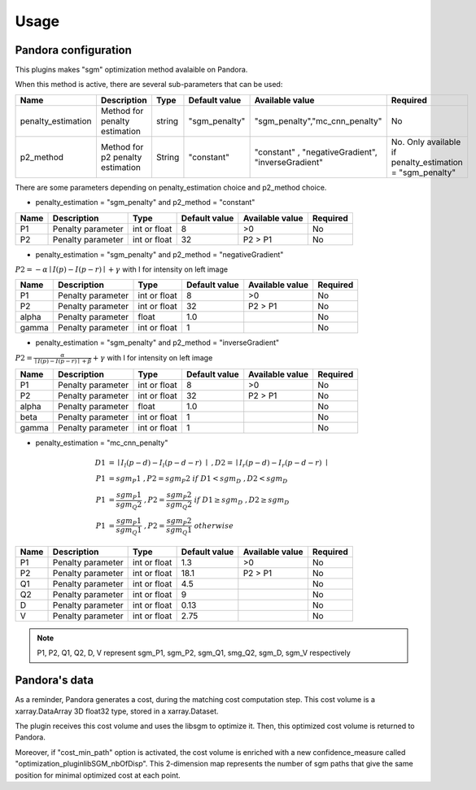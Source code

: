 Usage
=====

Pandora configuration
---------------------

This plugins makes "sgm" optimization method avalaible on Pandora.

When this method is active, there are several sub-parameters that can be used:

+--------------------+----------------------------------+--------+---------------+----------------------------------------------------+----------------------------------------------------------+
| Name               | Description                      | Type   | Default value | Available value                                    | Required                                                 |
+====================+==================================+========+===============+====================================================+==========================================================+
| penalty_estimation | Method for penalty estimation    | string | "sgm_penalty" | "sgm_penalty","mc_cnn_penalty"                     | No                                                       |
+--------------------+----------------------------------+--------+---------------+----------------------------------------------------+----------------------------------------------------------+
| p2_method          | Method for p2 penalty estimation | String | "constant"    | "constant" , "negativeGradient", "inverseGradient" | No. Only available if penalty_estimation = "sgm_penalty" |
+--------------------+----------------------------------+--------+---------------+----------------------------------------------------+----------------------------------------------------------+

There are some parameters depending on penalty_estimation choice and p2_method choice.

- penalty_estimation = "sgm_penalty" and  p2_method = "constant"

+-------+-------------------+--------------+---------------+-----------------+----------+
| Name  | Description       | Type         | Default value | Available value | Required |
+=======+===================+==============+===============+=================+==========+
| P1    | Penalty parameter | int or float | 8             | >0              | No       |
+-------+-------------------+--------------+---------------+-----------------+----------+
| P2    | Penalty parameter | int or float | 32            | P2 > P1         | No       |
+-------+-------------------+--------------+---------------+-----------------+----------+

- penalty_estimation = "sgm_penalty" and p2_method = "negativeGradient"

:math:`P2 = - \alpha \mid I(p)-I(p-r) \mid + \gamma \ ` with I for intensity on left image

+-------+-------------------+--------------+---------------+-----------------+----------+
| Name  | Description       | Type         | Default value | Available value | Required |
+=======+===================+==============+===============+=================+==========+
| P1    | Penalty parameter | int or float | 8             | >0              | No       |
+-------+-------------------+--------------+---------------+-----------------+----------+
| P2    | Penalty parameter | int or float | 32            | P2 > P1         | No       |
+-------+-------------------+--------------+---------------+-----------------+----------+
| alpha | Penalty parameter | float        | 1.0           |                 | No       |
+-------+-------------------+--------------+---------------+-----------------+----------+
| gamma | Penalty parameter | int or float | 1             |                 | No       |
+-------+-------------------+--------------+---------------+-----------------+----------+

- penalty_estimation = "sgm_penalty" and p2_method = "inverseGradient"

:math:`P2 = \frac{\alpha}{\mid I(p)-I(p-r) \mid + \beta} + \gamma \ ` with I for intensity on left image

+-------+-------------------+--------------+---------------+-----------------+----------+
| Name  | Description       | Type         | Default value | Available value | Required |
+=======+===================+==============+===============+=================+==========+
| P1    | Penalty parameter | int or float | 8             | >0              | No       |
+-------+-------------------+--------------+---------------+-----------------+----------+
| P2    | Penalty parameter | int or float | 32            | P2 > P1         | No       |
+-------+-------------------+--------------+---------------+-----------------+----------+
| alpha | Penalty parameter | float        | 1.0           |                 | No       |
+-------+-------------------+--------------+---------------+-----------------+----------+
| beta  | Penalty parameter | int or float | 1             |                 | No       |
+-------+-------------------+--------------+---------------+-----------------+----------+
| gamma | Penalty parameter | int or float | 1             |                 | No       |
+-------+-------------------+--------------+---------------+-----------------+----------+

- penalty_estimation = "mc_cnn_penalty"

.. math::
  D1 &= \mid I_{l}(p-d)-I_{l}(p-d-r) \mid \ , D2 = \mid I_{r}(p-d)-I_{r}(p-d-r) \mid \\
  P1 &= sgm_P1 \ , P2 = sgm_P2 \ if \ D1<sgm_D \ , D2<sgm_D \\
  P1 &= \frac{sgm_P1}{sgm_Q2} \ , P2 = \frac{sgm_P2}{sgm_Q2} \ if \ D1 \geq sgm_D \ , D2 \geq sgm_D \\
  P1 &= \frac{sgm_P1}{sgm_Q1} \ , P2 = \frac{sgm_P2}{sgm_Q1} \ otherwise

+------+-------------------+--------------+---------------+-----------------+----------+
| Name | Description       | Type         | Default value | Available value | Required |
+======+===================+==============+===============+=================+==========+
| P1   | Penalty parameter | int or float | 1.3           | >0              | No       |
+------+-------------------+--------------+---------------+-----------------+----------+
| P2   | Penalty parameter | int or float | 18.1          | P2 > P1         | No       |
+------+-------------------+--------------+---------------+-----------------+----------+
| Q1   | Penalty parameter | int or float | 4.5           |                 | No       |
+------+-------------------+--------------+---------------+-----------------+----------+
| Q2   | Penalty parameter | int or float | 9             |                 | No       |
+------+-------------------+--------------+---------------+-----------------+----------+
| D    | Penalty parameter | int or float | 0.13          |                 | No       |
+------+-------------------+--------------+---------------+-----------------+----------+
| V    | Penalty parameter | int or float | 2.75          |                 | No       |
+------+-------------------+--------------+---------------+-----------------+----------+

.. note:: P1, P2, Q1, Q2, D, V represent sgm_P1, sgm_P2, sgm_Q1, smg_Q2, sgm_D, sgm_V respectively

Pandora's data
--------------

As a reminder, Pandora generates a cost, during the matching cost computation step. This cost volume is a
xarray.DataArray 3D float32 type, stored in a xarray.Dataset.

The plugin receives this cost volume and uses the libsgm to optimize it. Then, this optimized cost volume is returned
to Pandora.

Moreover, if "cost_min_path" option is activated, the cost volume is enriched with a new confidence_measure called
"optimization_pluginlibSGM_nbOfDisp". This 2-dimension map represents the number of sgm paths that give the same
position for minimal optimized cost at each point.








